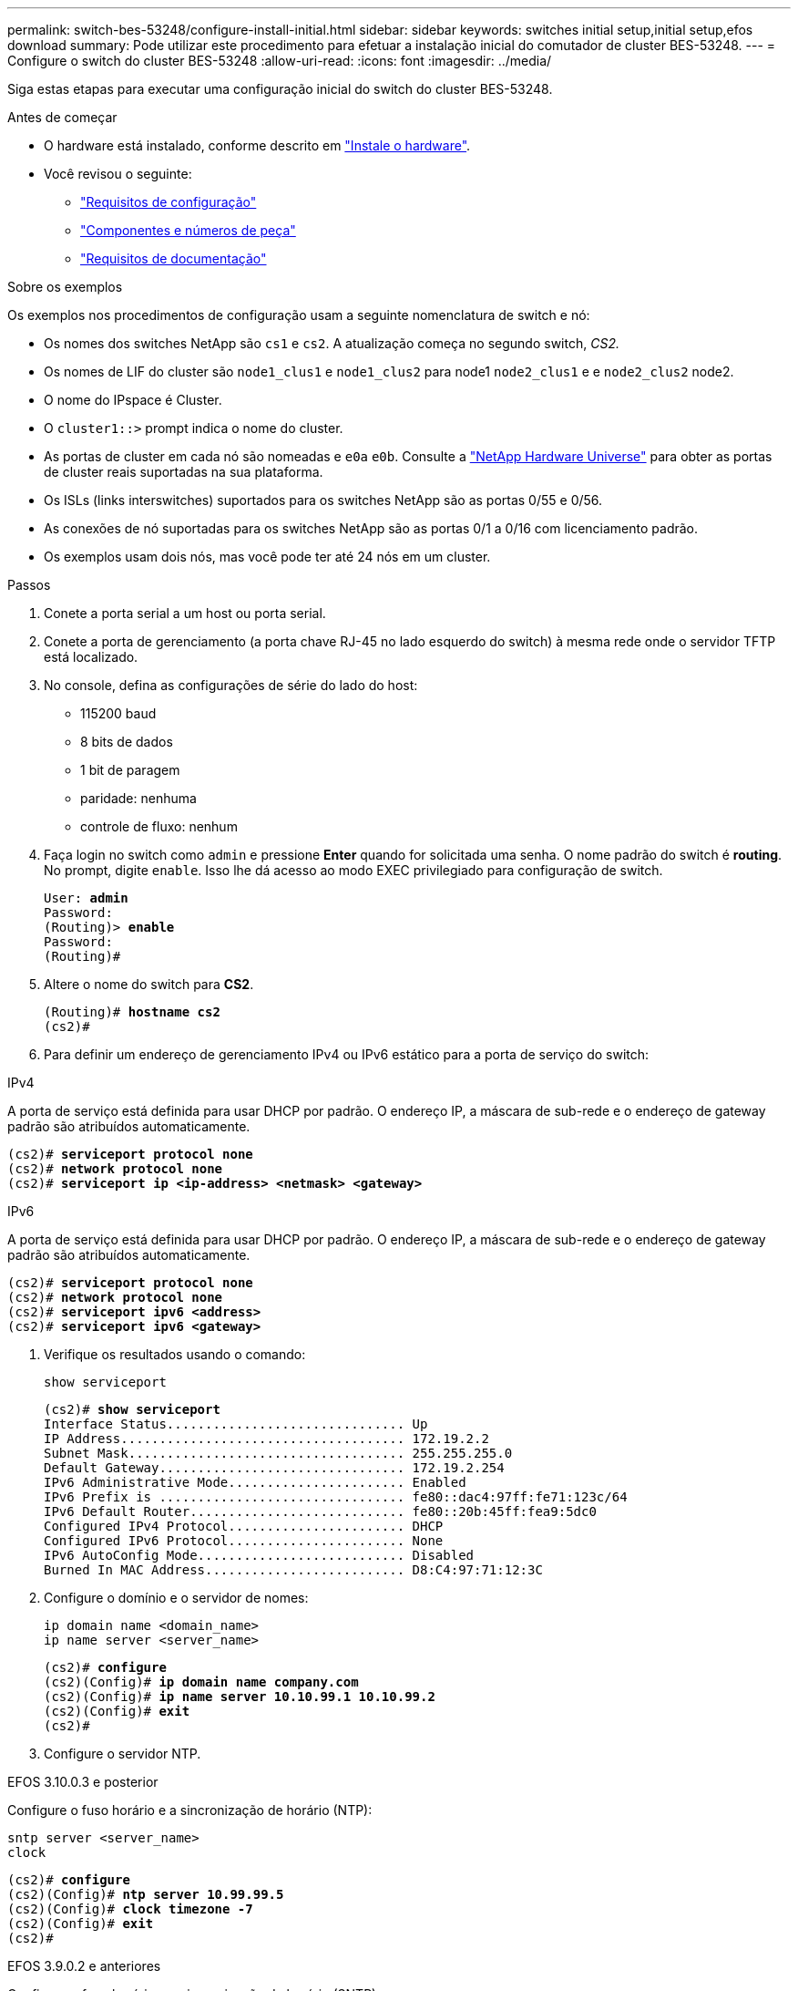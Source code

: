 ---
permalink: switch-bes-53248/configure-install-initial.html 
sidebar: sidebar 
keywords: switches initial setup,initial setup,efos download 
summary: Pode utilizar este procedimento para efetuar a instalação inicial do comutador de cluster BES-53248. 
---
= Configure o switch do cluster BES-53248
:allow-uri-read: 
:icons: font
:imagesdir: ../media/


[role="lead"]
Siga estas etapas para executar uma configuração inicial do switch do cluster BES-53248.

.Antes de começar
* O hardware está instalado, conforme descrito em link:install-hardware-bes53248.html["Instale o hardware"].
* Você revisou o seguinte:
+
** link:configure-reqs-bes53248.html["Requisitos de configuração"]
** link:components-bes53248.html["Componentes e números de peça"]
** link:required-documentation-bes53248.html["Requisitos de documentação"]




.Sobre os exemplos
Os exemplos nos procedimentos de configuração usam a seguinte nomenclatura de switch e nó:

* Os nomes dos switches NetApp são `cs1` e `cs2`. A atualização começa no segundo switch, _CS2._
* Os nomes de LIF do cluster são `node1_clus1` e `node1_clus2` para node1 `node2_clus1` e e `node2_clus2` node2.
* O nome do IPspace é Cluster.
* O `cluster1::>` prompt indica o nome do cluster.
* As portas de cluster em cada nó são nomeadas e `e0a` `e0b`. Consulte a https://hwu.netapp.com/Home/Index["NetApp Hardware Universe"^] para obter as portas de cluster reais suportadas na sua plataforma.
* Os ISLs (links interswitches) suportados para os switches NetApp são as portas 0/55 e 0/56.
* As conexões de nó suportadas para os switches NetApp são as portas 0/1 a 0/16 com licenciamento padrão.
* Os exemplos usam dois nós, mas você pode ter até 24 nós em um cluster.


.Passos
. Conete a porta serial a um host ou porta serial.
. Conete a porta de gerenciamento (a porta chave RJ-45 no lado esquerdo do switch) à mesma rede onde o servidor TFTP está localizado.
. No console, defina as configurações de série do lado do host:
+
** 115200 baud
** 8 bits de dados
** 1 bit de paragem
** paridade: nenhuma
** controle de fluxo: nenhum


. Faça login no switch como `admin` e pressione *Enter* quando for solicitada uma senha. O nome padrão do switch é *routing*. No prompt, digite `enable`. Isso lhe dá acesso ao modo EXEC privilegiado para configuração de switch.
+
[listing, subs="+quotes"]
----
User: *admin*
Password:
(Routing)> *enable*
Password:
(Routing)#
----
. Altere o nome do switch para *CS2*.
+
[listing, subs="+quotes"]
----
(Routing)# *hostname cs2*
(cs2)#
----
. Para definir um endereço de gerenciamento IPv4 ou IPv6 estático para a porta de serviço do switch:


[role="tabbed-block"]
====
.IPv4
--
A porta de serviço está definida para usar DHCP por padrão. O endereço IP, a máscara de sub-rede e o endereço de gateway padrão são atribuídos automaticamente.

[listing, subs="+quotes"]
----
(cs2)# *serviceport protocol none*
(cs2)# *network protocol none*
(cs2)# *serviceport ip <ip-address> <netmask> <gateway>*
----
--
.IPv6
--
A porta de serviço está definida para usar DHCP por padrão. O endereço IP, a máscara de sub-rede e o endereço de gateway padrão são atribuídos automaticamente.

[listing, subs="+quotes"]
----
(cs2)# *serviceport protocol none*
(cs2)# *network protocol none*
(cs2)# *serviceport ipv6 <address>*
(cs2)# *serviceport ipv6 <gateway>*
----
--
====
. [[step7]]Verifique os resultados usando o comando:
+
`show serviceport`

+
[listing, subs="+quotes"]
----
(cs2)# *show serviceport*
Interface Status............................... Up
IP Address..................................... 172.19.2.2
Subnet Mask.................................... 255.255.255.0
Default Gateway................................ 172.19.2.254
IPv6 Administrative Mode....................... Enabled
IPv6 Prefix is ................................ fe80::dac4:97ff:fe71:123c/64
IPv6 Default Router............................ fe80::20b:45ff:fea9:5dc0
Configured IPv4 Protocol....................... DHCP
Configured IPv6 Protocol....................... None
IPv6 AutoConfig Mode........................... Disabled
Burned In MAC Address.......................... D8:C4:97:71:12:3C
----
. Configure o domínio e o servidor de nomes:
+
[source, cli]
----
ip domain name <domain_name>
ip name server <server_name>
----
+
[listing, subs="+quotes"]
----
(cs2)# *configure*
(cs2)(Config)# *ip domain name company.com*
(cs2)(Config)# *ip name server 10.10.99.1 10.10.99.2*
(cs2)(Config)# *exit*
(cs2)#
----
. Configure o servidor NTP.


[role="tabbed-block"]
====
.EFOS 3.10.0.3 e posterior
--
Configure o fuso horário e a sincronização de horário (NTP):

[source, cli]
----
sntp server <server_name>
clock
----
[listing, subs="+quotes"]
----
(cs2)# *configure*
(cs2)(Config)# *ntp server 10.99.99.5*
(cs2)(Config)# *clock timezone -7*
(cs2)(Config)# *exit*
(cs2)#
----
--
.EFOS 3.9.0.2 e anteriores
--
Configure o fuso horário e a sincronização de horário (SNTP):

[source, cli]
----
sntp client mode <client_mode>
sntp server <server_name>
clock
----
[listing, subs="+quotes"]
----
(cs2)# *configure*
(cs2)(Config)# *sntp client mode unicast*
(cs2)(Config)# *sntp server 10.99.99.5*
(cs2)(Config)# *clock timezone -7*
(cs2)(Config)# *exit*
(cs2)#
----
--
====
. [[step10]]Configure a hora manualmente se você não configurou um servidor NTP na etapa anterior.


[role="tabbed-block"]
====
.EFOS 3.10.0.3 e posterior
--
Configure a hora manualmente.

`clock`

[listing, subs="+quotes"]
----

(cs2)# *configure*
(cs2)(Config)# *clock summer-time recurring 1 sun mar 02:00 1 sun nov 02:00 offset 60 zone EST*
(cs2)(Config)# *clock timezone -5 zone EST*
(cs2)(Config)# *clock set 07:00:00*
(cs2)(Config)# *clock set 10/20/2023*
(cs2)(Config)# *show clock*

07:00:11 EST(UTC-5:00) Oct 20 2023
No time source

(cs2)(Config)# *exit*
(cs2)#
----
--
.EFOS 3.9.0.2 e anteriores
--
Configure a hora manualmente.

`clock`

[listing, subs="+quotes"]
----

(cs2)# *configure*
(cs2)(Config)# *no sntp client mode*
(cs2)(Config)# *clock summer-time recurring 1 sun mar 02:00 1 sun nov 02:00 offset 60 zone EST*
(cs2)(Config)# *clock timezone -5 zone EST*
(cs2)(Config)# *clock set 07:00:00*
(cs2)(Config)# *clock set 10/20/2023*
(cs2)(Config)# *show clock*

07:00:11 EST(UTC-5:00) Oct 20 2023
No time source

(cs2)(Config)# *exit*
(cs2)#
----
--
====
. [[step11]]Salve a configuração em execução na configuração de inicialização:
+
`write memory`

+
[listing, subs="+quotes"]
----
(cs2)# *write memory*

This operation may take a few minutes.
Management interfaces will not be available during this time.

Are you sure you want to save? (y/n) *y*

Config file 'startup-config' created successfully.

Configuration Saved!
----


.O que se segue?
link:configure-efos-software.html["Instale o software EFOS"].
